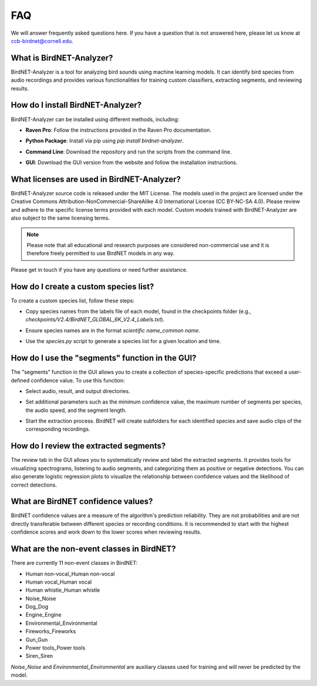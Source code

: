 FAQ
===

We will answer frequently asked questions here. If you have a question that is not answered here, please let us know at `ccb-birdnet@cornell.edu <mailto:ccb-birdnet@cornell.edu>`_.

What is BirdNET-Analyzer?
-------------------------

BirdNET-Analyzer is a tool for analyzing bird sounds using machine learning models. It can identify bird species from audio recordings and provides various functionalities for training custom classifiers, extracting segments, and reviewing results.

How do I install BirdNET-Analyzer?
----------------------------------

BirdNET-Analyzer can be installed using different methods, including:

- | **Raven Pro**: Follow the instructions provided in the Raven Pro documentation.
- | **Python Package**: Install via pip using `pip install birdnet-analyzer`.
- | **Command Line**: Download the repository and run the scripts from the command line.
- | **GUI**: Download the GUI version from the website and follow the installation instructions.

What licenses are used in BirdNET-Analyzer?
-------------------------------------------

BirdNET-Analyzer source code is released under the MIT License. The models used in the project are licensed under the Creative Commons Attribution-NonCommercial-ShareAlike 4.0 International License (CC BY-NC-SA 4.0). Please review and adhere to the specific license terms provided with each model.
Custom models trained with BirdNET-Analyzer are also subject to the same licensing terms.

.. note:: Please note that all educational and research purposes are considered non-commercial use and it is therefore freely permitted to use BirdNET models in any way.

Please get in touch if you have any questions or need further assistance. 

How do I create a custom species list?
--------------------------------------

To create a custom species list, follow these steps:

- | Copy species names from the labels file of each model, found in the checkpoints folder (e.g., `checkpoints/V2.4/BirdNET_GLOBAL_6K_V2.4_Labels.txt`).
- | Ensure species names are in the format `scientific name_common name`.
- | Use the `species.py` script to generate a species list for a given location and time.

How do I use the "segments" function in the GUI?
------------------------------------------------

The "segments" function in the GUI allows you to create a collection of species-specific predictions that exceed a user-defined confidence value. To use this function:

- | Select audio, result, and output directories.
- | Set additional parameters such as the minimum confidence value, the maximum number of segments per species, the audio speed, and the segment length.
- | Start the extraction process. BirdNET will create subfolders for each identified species and save audio clips of the corresponding recordings.

How do I review the extracted segments?
---------------------------------------

The review tab in the GUI allows you to systematically review and label the extracted segments. It provides tools for visualizing spectrograms, listening to audio segments, and categorizing them as positive or negative detections. You can also generate logistic regression plots to visualize the relationship between confidence values and the likelihood of correct detections.

What are BirdNET confidence values?
-----------------------------------

BirdNET confidence values are a measure of the algorithm's prediction reliability. They are not probabilities and are not directly transferable between different species or recording conditions. It is recommended to start with the highest confidence scores and work down to the lower scores when reviewing results.

What are the non-event classes in BirdNET?
------------------------------------------

There are currently 11 non-event classes in BirdNET:

* Human non-vocal_Human non-vocal
* Human vocal_Human vocal
* Human whistle_Human whistle
* Noise_Noise
* Dog_Dog
* Engine_Engine
* Environmental_Environmental
* Fireworks_Fireworks
* Gun_Gun
* Power tools_Power tools
* Siren_Siren

`Noise_Noise` and `Environmental_Environmental` are auxiliary classes used for training and will never be predicted by the model.
